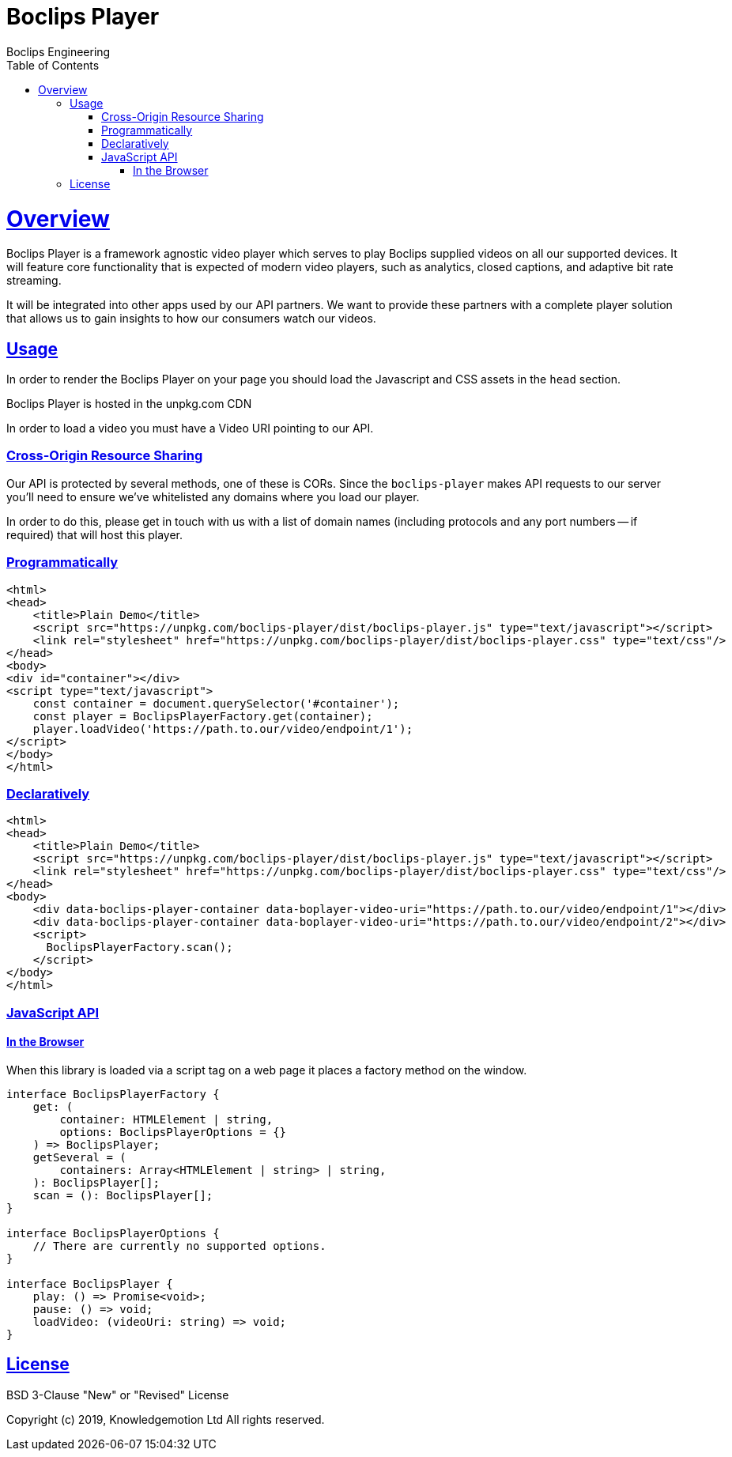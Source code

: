 = Boclips Player
Boclips Engineering;
:doctype: book
:icons: font
:source-highlighter: highlightjs
:toc: left
:toclevels: 4
:sectlinks:

[[boclips-player]]
= Overview

Boclips Player is a framework agnostic video player which serves to play
Boclips supplied videos on all our supported devices. It will feature
core functionality that is expected of modern video players, such as
analytics, closed captions, and adaptive bit rate streaming.

It will be integrated into other apps used by our API partners. We want
to provide these partners with a complete player solution that allows us
to gain insights to how our consumers watch our videos.

[[usage]]
== Usage

In order to render the Boclips Player on your page you should load the
Javascript and CSS assets in the `head` section.

Boclips Player is hosted in the unpkg.com CDN

In order to load a video you must have a Video URI pointing to our API.

=== Cross-Origin Resource Sharing

Our API is protected by several methods, one of these is CORs. Since the `boclips-player`
makes API requests to our server you'll need to ensure we've whitelisted any domains where
you load our player.

In order to do this, please get in touch with us with a list of domain names (including
protocols and any port numbers -- if required) that will host this player.

=== Programmatically

[source,html]
----
<html>
<head>
    <title>Plain Demo</title>
    <script src="https://unpkg.com/boclips-player/dist/boclips-player.js" type="text/javascript"></script>
    <link rel="stylesheet" href="https://unpkg.com/boclips-player/dist/boclips-player.css" type="text/css"/>
</head>
<body>
<div id="container"></div>
<script type="text/javascript">
    const container = document.querySelector('#container');
    const player = BoclipsPlayerFactory.get(container);
    player.loadVideo('https://path.to.our/video/endpoint/1');
</script>
</body>
</html>
----

=== Declaratively

[source,html]
----
<html>
<head>
    <title>Plain Demo</title>
    <script src="https://unpkg.com/boclips-player/dist/boclips-player.js" type="text/javascript"></script>
    <link rel="stylesheet" href="https://unpkg.com/boclips-player/dist/boclips-player.css" type="text/css"/>
</head>
<body>
    <div data-boclips-player-container data-boplayer-video-uri="https://path.to.our/video/endpoint/1"></div>
    <div data-boclips-player-container data-boplayer-video-uri="https://path.to.our/video/endpoint/2"></div>
    <script>
      BoclipsPlayerFactory.scan();
    </script>
</body>
</html>
----

[[javascript-api]]
=== JavaScript API

[[browser]]
==== In the Browser

When this library is loaded via a script tag on a web page it places a
factory method on the window.

[source,typescript]
----
interface BoclipsPlayerFactory {
    get: (
        container: HTMLElement | string,
        options: BoclipsPlayerOptions = {}
    ) => BoclipsPlayer;
    getSeveral = (
        containers: Array<HTMLElement | string> | string,
    ): BoclipsPlayer[];
    scan = (): BoclipsPlayer[];
}

interface BoclipsPlayerOptions {
    // There are currently no supported options.
}

interface BoclipsPlayer {
    play: () => Promise<void>;
    pause: () => void;
    loadVideo: (videoUri: string) => void;
}
----

[[license]]
== License

BSD 3-Clause "New" or "Revised" License

Copyright (c) 2019, Knowledgemotion Ltd All rights reserved.
